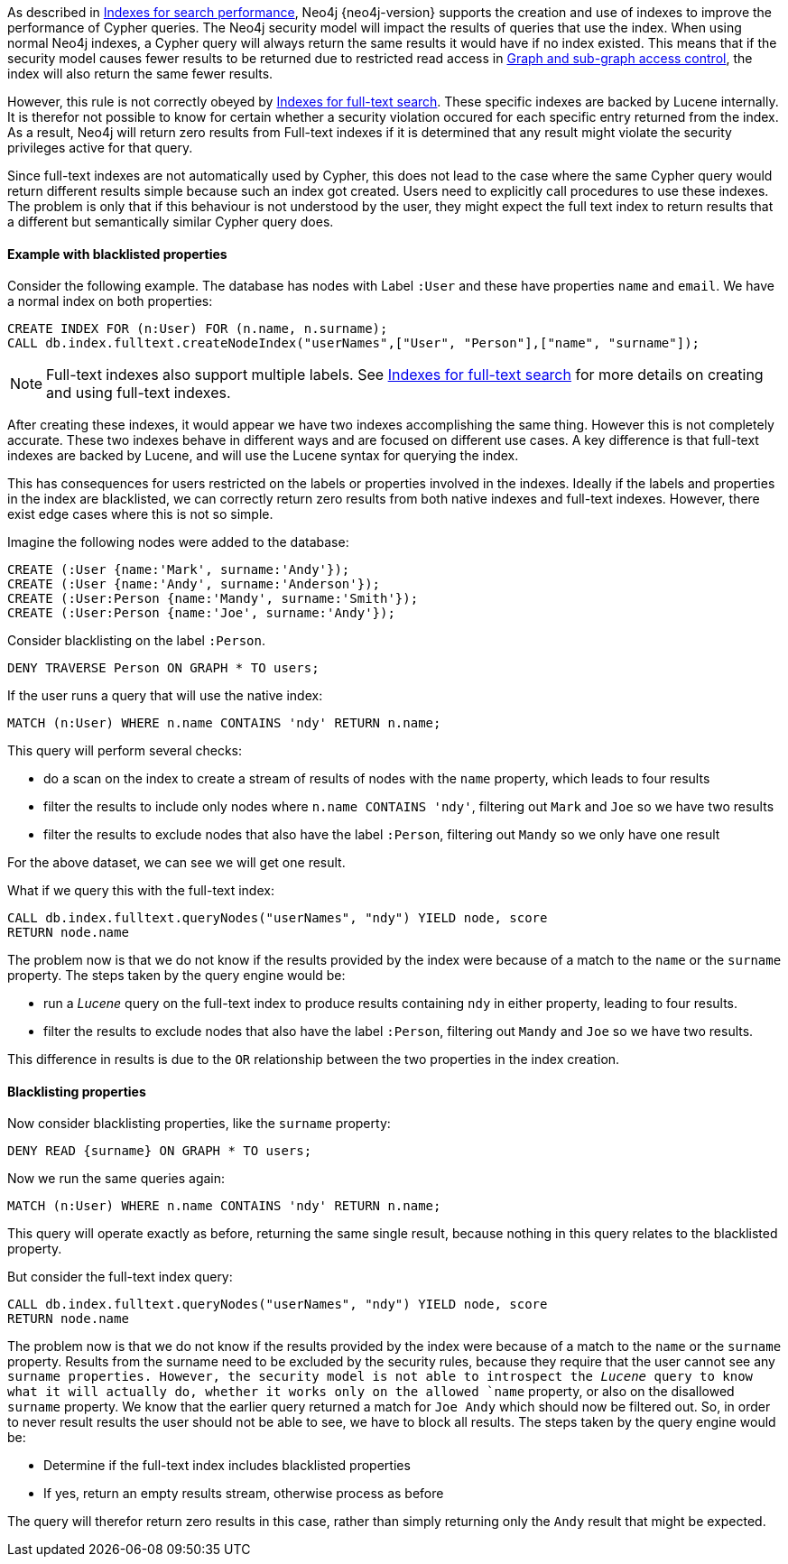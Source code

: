 As described in <<administration-indexes-search-performance, Indexes for search performance>>, Neo4j {neo4j-version} supports the creation and use of indexes to improve the performance of Cypher queries.
The Neo4j security model will impact the results of queries that use the index.
When using normal Neo4j indexes, a Cypher query will always return the same results it would have if no index existed.
This means that if the security model causes fewer results to be returned due to restricted read access in <<administration-security-subgraph, Graph and sub-graph access control>>,
the index will also return the same fewer results.

However, this rule is not correctly obeyed by <<administration-indexes-fulltext-search, Indexes for full-text search>>.
These specific indexes are backed by Lucene internally.
It is therefor not possible to know for certain whether a security violation occured for each specific entry returned from the index.
As a result, Neo4j will return zero results from Full-text indexes if it is determined that any result might violate the security privileges active for that query.

Since full-text indexes are not automatically used by Cypher, this does not lead to the case where the same Cypher query would return different results simple because such an index got created.
Users need to explicitly call procedures to use these indexes.
The problem is only that if this behaviour is not understood by the user, they might expect the full text index to return results that a different but semantically similar Cypher query does.

==== Example with blacklisted properties

Consider the following example.
The database has nodes with Label `:User` and these have properties `name` and `email`.
We have a normal index on both properties:

    CREATE INDEX FOR (n:User) FOR (n.name, n.surname);
    CALL db.index.fulltext.createNodeIndex("userNames",["User", "Person"],["name", "surname"]);

[NOTE]
Full-text indexes also support multiple labels.
See <<administration-indexes-fulltext-search, Indexes for full-text search>> for more details on creating and using full-text indexes.

After creating these indexes, it would appear we have two indexes accomplishing the same thing.
However this is not completely accurate.
These two indexes behave in different ways and are focused on different use cases.
A key difference is that full-text indexes are backed by Lucene, and will use the Lucene syntax for querying the index.

This has consequences for users restricted on the labels or properties involved in the indexes.
Ideally if the labels and properties in the index are blacklisted, we can correctly return zero results from both native indexes and full-text indexes.
However, there exist edge cases where this is not so simple.

Imagine the following nodes were added to the database:

    CREATE (:User {name:'Mark', surname:'Andy'});
    CREATE (:User {name:'Andy', surname:'Anderson'});
    CREATE (:User:Person {name:'Mandy', surname:'Smith'});
    CREATE (:User:Person {name:'Joe', surname:'Andy'});

Consider blacklisting on the label `:Person`.

    DENY TRAVERSE Person ON GRAPH * TO users;

If the user runs a query that will use the native index:

    MATCH (n:User) WHERE n.name CONTAINS 'ndy' RETURN n.name;

This query will perform several checks:

* do a scan on the index to create a stream of results of nodes with the `name` property, which leads to four results
* filter the results to include only nodes where `n.name CONTAINS 'ndy'`, filtering out `Mark` and `Joe` so we have two results
* filter the results to exclude nodes that also have the label `:Person`, filtering out `Mandy` so we only have one result

For the above dataset, we can see we will get one result.

What if we query this with the full-text index:

    CALL db.index.fulltext.queryNodes("userNames", "ndy") YIELD node, score
    RETURN node.name

The problem now is that we do not know if the results provided by the index were because of a match to the `name` or the `surname` property.
The steps taken by the query engine would be:

* run a _Lucene_ query on the full-text index to produce results containing `ndy` in either property, leading to four results.
* filter the results to exclude nodes that also have the label `:Person`, filtering out `Mandy` and `Joe` so we have two results.

This difference in results is due to the `OR` relationship between the two properties in the index creation.

==== Blacklisting properties

Now consider blacklisting properties, like the `surname` property:

    DENY READ {surname} ON GRAPH * TO users;

Now we run the same queries again:

    MATCH (n:User) WHERE n.name CONTAINS 'ndy' RETURN n.name;

This query will operate exactly as before, returning the same single result, because nothing in this query relates to the blacklisted property.

But consider the full-text index query:

    CALL db.index.fulltext.queryNodes("userNames", "ndy") YIELD node, score
    RETURN node.name

The problem now is that we do not know if the results provided by the index were because of a match to the `name` or the `surname` property.
Results from the surname need to be excluded by the security rules, because they require that the user cannot see any `surname properties.
However, the security model is not able to introspect the _Lucene_ query to know what it will actually do, whether it works only on the allowed `name` property, or also on the disallowed `surname` property.
We know that the earlier query returned a match for `Joe Andy` which should now be filtered out.
So, in order to never result results the user should not be able to see, we have to block all results.
The steps taken by the query engine would be:

* Determine if the full-text index includes blacklisted properties
* If yes, return an empty results stream, otherwise process as before

The query will therefor return zero results in this case, rather than simply returning only the `Andy` result that might be expected.
